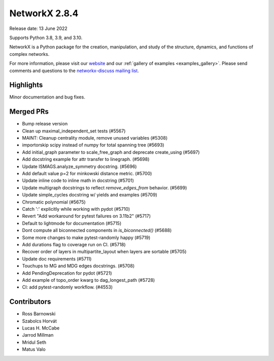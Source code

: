 NetworkX 2.8.4
==============

Release date: 13 June 2022

Supports Python 3.8, 3.9, and 3.10.

NetworkX is a Python package for the creation, manipulation, and study of the
structure, dynamics, and functions of complex networks.

For more information, please visit our `website <https://networkx.org/>`_
and our :ref:`gallery of examples <examples_gallery>`.
Please send comments and questions to the `networkx-discuss mailing list
<http://groups.google.com/group/networkx-discuss>`_.

Highlights
----------

Minor documentation and bug fixes.

Merged PRs
----------

- Bump release version
- Clean up maximal_independent_set tests (#5567)
- MAINT: Cleanup centrality module, remove unused variables (#5308)
- importorskip scipy instead of numpy for total spanning tree (#5693)
- Add initial_graph parameter to scale_free_graph and deprecate create_using (#5697)
- Add docstring example for attr transfer to linegraph. (#5698)
- Update ISMAGS.analyze_symmetry docstring. (#5696)
- Add default value p=2 for minkowski distance metric. (#5700)
- Update inline code to inline math in docstring (#5701)
- Update multigraph docstrings to reflect `remove_edges_from` behavior. (#5699)
- Update simple_cycles docstring w/ yields and examples (#5709)
- Chromatic polynomial (#5675)
- Catch ':' explicitly while working with pydot (#5710)
- Revert "Add workaround for pytest failures on 3.11b2" (#5717)
- Default to lightmode for documentation (#5715)
- Dont compute all biconnected components in `is_biconnected()` (#5688)
- Some more changes to make pytest-randomly happy (#5719)
- Add durations flag to coverage run on CI. (#5718)
- Recover order of layers in multipartite_layout when layers are sortable (#5705)
- Update doc requirements (#5711)
- Touchups to MG and MDG edges docstrings. (#5708)
- Add PendingDeprecation for pydot (#5721)
- Add example of topo_order kwarg to dag_longest_path (#5728)
- CI: add pytest-randomly workflow. (#4553)

Contributors
------------

- Ross Barnowski
- Szabolcs Horvát
- Lucas H. McCabe
- Jarrod Millman
- Mridul Seth
- Matus Valo
